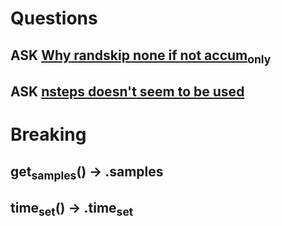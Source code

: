 * Questions
** ASK [[file:hops/core/hierarchy_data.py::"if accum_only is 'None' (not set) rand_skip must also be 'None'"][Why randskip none if not accum_only]]
** ASK [[file:hops/core/hierarchy_data.py:::param nsteps: The maximum number of integration steps passed to][nsteps doesn't seem to be used]]

* Breaking
** get_samples() -> .samples
** time_set() -> .time_set
